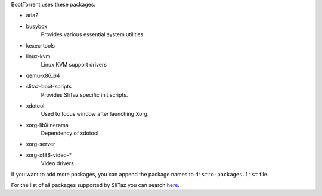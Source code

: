 BootTorrent uses these packages:

* aria2

* busybox
    | Provides various essential system utilities.

* kexec-tools

* linux-kvm
	| Linux KVM support drivers

* qemu-x86_64

* slitaz-boot-scripts
    | Provides SliTaz specific init scripts.

* xdotool
    | Used to focus window after launching Xorg.

* xorg-libXinerama
	| Dependency of xdotool

* xorg-server

* xorg-xf86-video-*
    | Video drivers

If you want to add more packages, you can append the package names to ``distro-packages.list`` file.

For the list of all packages supported by SliTaz you can search `here <http://pkgs.slitaz.org/search.sh>`_.
